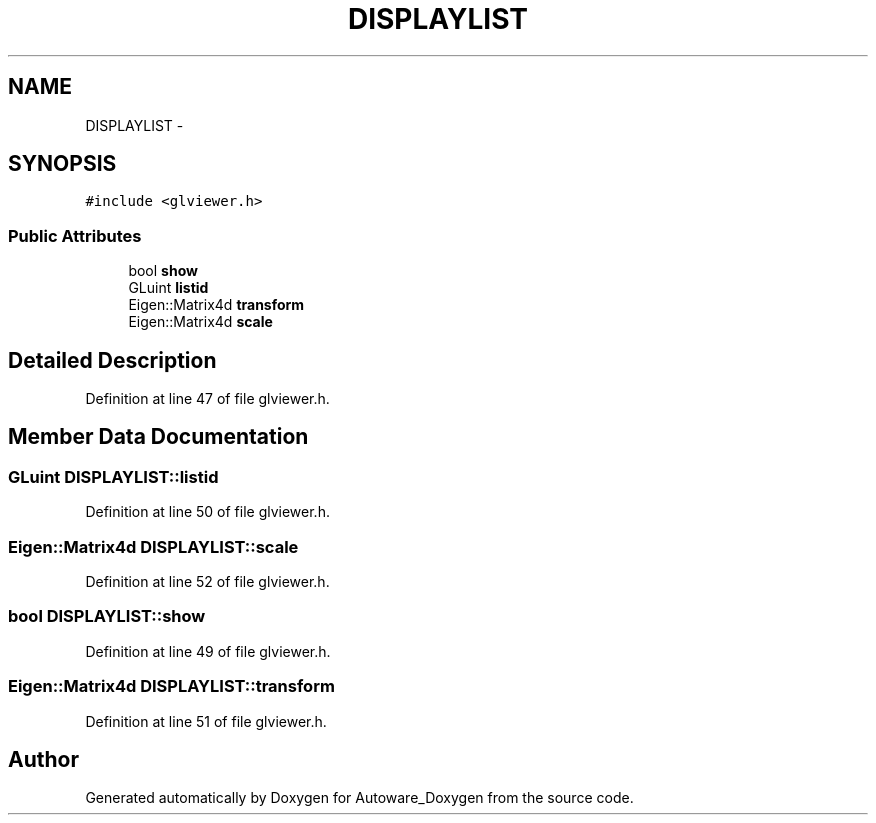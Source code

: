.TH "DISPLAYLIST" 3 "Fri May 22 2020" "Autoware_Doxygen" \" -*- nroff -*-
.ad l
.nh
.SH NAME
DISPLAYLIST \- 
.SH SYNOPSIS
.br
.PP
.PP
\fC#include <glviewer\&.h>\fP
.SS "Public Attributes"

.in +1c
.ti -1c
.RI "bool \fBshow\fP"
.br
.ti -1c
.RI "GLuint \fBlistid\fP"
.br
.ti -1c
.RI "Eigen::Matrix4d \fBtransform\fP"
.br
.ti -1c
.RI "Eigen::Matrix4d \fBscale\fP"
.br
.in -1c
.SH "Detailed Description"
.PP 
Definition at line 47 of file glviewer\&.h\&.
.SH "Member Data Documentation"
.PP 
.SS "GLuint DISPLAYLIST::listid"

.PP
Definition at line 50 of file glviewer\&.h\&.
.SS "Eigen::Matrix4d DISPLAYLIST::scale"

.PP
Definition at line 52 of file glviewer\&.h\&.
.SS "bool DISPLAYLIST::show"

.PP
Definition at line 49 of file glviewer\&.h\&.
.SS "Eigen::Matrix4d DISPLAYLIST::transform"

.PP
Definition at line 51 of file glviewer\&.h\&.

.SH "Author"
.PP 
Generated automatically by Doxygen for Autoware_Doxygen from the source code\&.
